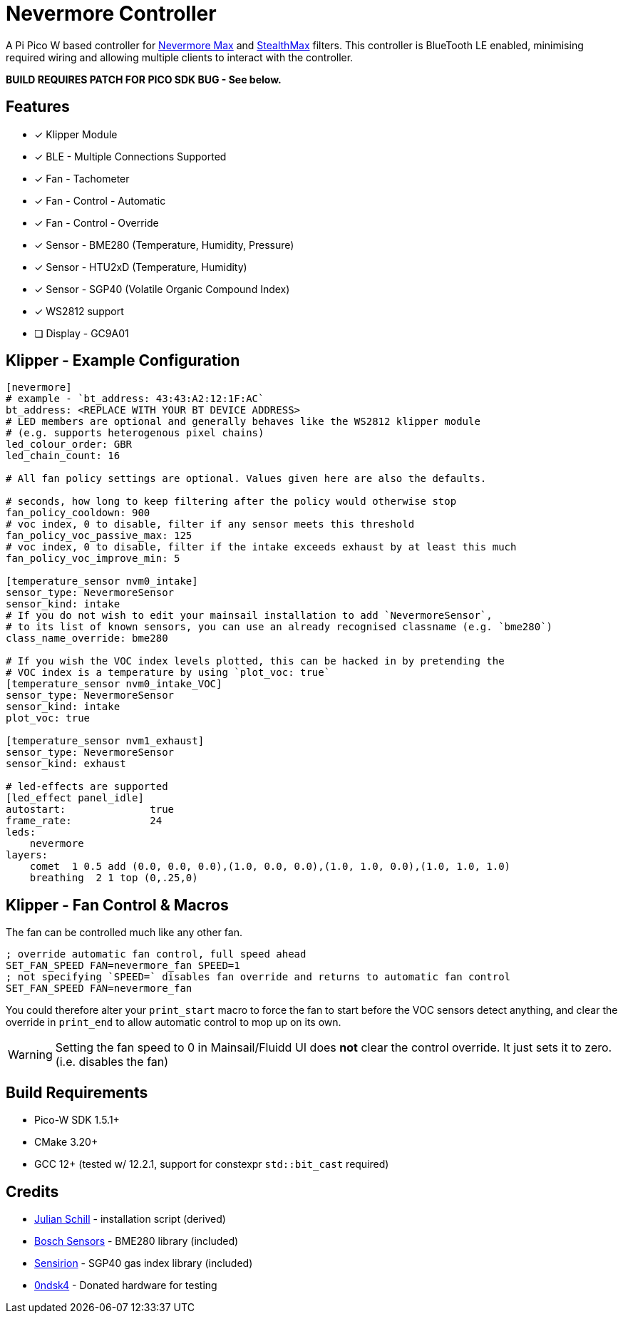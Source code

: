 
Nevermore Controller
====================

A Pi Pico W based controller for https://github.com/nevermore3d/Nevermore_Max[Nevermore Max] and
https://github.com/nevermore3d/StealthMax[StealthMax] filters.
This controller is BlueTooth LE enabled, minimising required wiring and allowing multiple clients
to interact with the controller.

*BUILD REQUIRES PATCH FOR PICO SDK BUG - See below.*

Features
--------

* [x] Klipper Module
* [x] BLE - Multiple Connections Supported
* [x] Fan - Tachometer
* [x] Fan - Control - Automatic
* [x] Fan - Control - Override
* [x] Sensor - BME280 (Temperature, Humidity, Pressure)
* [x] Sensor - HTU2xD (Temperature, Humidity)
* [x] Sensor - SGP40 (Volatile Organic Compound Index)
* [x] WS2812 support
* [ ] Display - GC9A01

Klipper - Example Configuration
-------------------------------

```ini
[nevermore]
# example - `bt_address: 43:43:A2:12:1F:AC`
bt_address: <REPLACE WITH YOUR BT DEVICE ADDRESS>
# LED members are optional and generally behaves like the WS2812 klipper module
# (e.g. supports heterogenous pixel chains)
led_colour_order: GBR
led_chain_count: 16

# All fan policy settings are optional. Values given here are also the defaults.

# seconds, how long to keep filtering after the policy would otherwise stop
fan_policy_cooldown: 900
# voc index, 0 to disable, filter if any sensor meets this threshold
fan_policy_voc_passive_max: 125
# voc index, 0 to disable, filter if the intake exceeds exhaust by at least this much
fan_policy_voc_improve_min: 5

[temperature_sensor nvm0_intake]
sensor_type: NevermoreSensor
sensor_kind: intake
# If you do not wish to edit your mainsail installation to add `NevermoreSensor`,
# to its list of known sensors, you can use an already recognised classname (e.g. `bme280`)
class_name_override: bme280

# If you wish the VOC index levels plotted, this can be hacked in by pretending the
# VOC index is a temperature by using `plot_voc: true`
[temperature_sensor nvm0_intake_VOC]
sensor_type: NevermoreSensor
sensor_kind: intake
plot_voc: true

[temperature_sensor nvm1_exhaust]
sensor_type: NevermoreSensor
sensor_kind: exhaust

# led-effects are supported
[led_effect panel_idle]
autostart:              true
frame_rate:             24
leds:
    nevermore
layers:
    comet  1 0.5 add (0.0, 0.0, 0.0),(1.0, 0.0, 0.0),(1.0, 1.0, 0.0),(1.0, 1.0, 1.0)
    breathing  2 1 top (0,.25,0)
```


Klipper - Fan Control & Macros
------------------------------

The fan can be controlled much like any other fan.


```gcode
; override automatic fan control, full speed ahead
SET_FAN_SPEED FAN=nevermore_fan SPEED=1
; not specifying `SPEED=` disables fan override and returns to automatic fan control
SET_FAN_SPEED FAN=nevermore_fan
```


You could therefore alter your `print_start` macro to force the fan to start before the VOC sensors detect anything, and clear the override in `print_end` to allow automatic control to mop up on its own.

WARNING: Setting the fan speed to 0 in Mainsail/Fluidd UI does **not** clear the control override. It just sets it to zero. (i.e. disables the fan)


Build Requirements
------------------

* Pico-W SDK 1.5.1+
* CMake 3.20+
* GCC 12+ (tested w/ 12.2.1, support for constexpr `std::bit_cast` required)

Credits
-------

* https://github.com/julianschill/klipper-led_effect[Julian Schill] - installation script (derived)
* https://github.com/boschsensortec/BME280_driver[Bosch Sensors] - BME280 library (included)
* https://github.com/Sensirion/gas-index-algorithm[Sensirion] - SGP40 gas index library (included)
* https://github.com/0ndsk4[0ndsk4] - Donated hardware for testing
